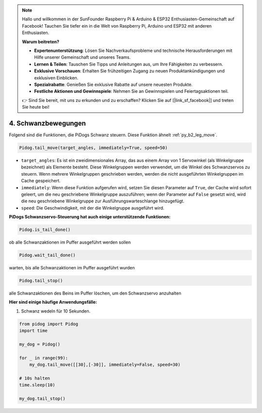 .. note::

    Hallo und willkommen in der SunFounder Raspberry Pi & Arduino & ESP32 Enthusiasten-Gemeinschaft auf Facebook! Tauchen Sie tiefer ein in die Welt von Raspberry Pi, Arduino und ESP32 mit anderen Enthusiasten.

    **Warum beitreten?**

    - **Expertenunterstützung**: Lösen Sie Nachverkaufsprobleme und technische Herausforderungen mit Hilfe unserer Gemeinschaft und unseres Teams.
    - **Lernen & Teilen**: Tauschen Sie Tipps und Anleitungen aus, um Ihre Fähigkeiten zu verbessern.
    - **Exklusive Vorschauen**: Erhalten Sie frühzeitigen Zugang zu neuen Produktankündigungen und exklusiven Einblicken.
    - **Spezialrabatte**: Genießen Sie exklusive Rabatte auf unsere neuesten Produkte.
    - **Festliche Aktionen und Gewinnspiele**: Nehmen Sie an Gewinnspielen und Feiertagsaktionen teil.

    👉 Sind Sie bereit, mit uns zu erkunden und zu erschaffen? Klicken Sie auf [|link_sf_facebook|] und treten Sie heute bei!

4. Schwanzbewegungen
=============================

Folgend sind die Funktionen, die PiDogs Schwanz steuern. Diese Funktion ähnelt :ref:`py_b2_leg_move`.

.. code-block:: python

    Pidog.tail_move(target_angles, immediately=True, speed=50)

* ``target_angles``: Es ist ein zweidimensionales Array, das aus einem Array von 1 Servowinkel (als Winkelgruppe bezeichnet) als Elemente besteht. Diese Winkelgruppen werden verwendet, um die Winkel des Schwanzservos zu steuern. Wenn mehrere Winkelgruppen geschrieben werden, werden die nicht ausgeführten Winkelgruppen im Cache gespeichert.
* ``immediately``: Wenn diese Funktion aufgerufen wird, setzen Sie diesen Parameter auf ``True``, der Cache wird sofort geleert, um die neu geschriebene Winkelgruppe auszuführen; wenn der Parameter auf ``False`` gesetzt wird, wird die neu geschriebene Winkelgruppe zur Ausführungswarteschlange hinzugefügt.
* ``speed``: Die Geschwindigkeit, mit der die Winkelgruppe ausgeführt wird.

**PiDogs Schwanzservo-Steuerung hat auch einige unterstützende Funktionen:**

.. code-block:: python

    Pidog.is_tail_done()

ob alle Schwanzaktionen im Puffer ausgeführt werden sollen

.. code-block:: python

    Pidog.wait_tail_done()

warten, bis alle Schwanzaktionen im Puffer ausgeführt wurden

.. code-block:: python

    Pidog.tail_stop()

alle Schwanzaktionen des Beins im Puffer löschen, um den Schwanzservo anzuhalten

**Hier sind einige häufige Anwendungsfälle:**

1. Schwanz wedeln für 10 Sekunden.

.. code-block:: python

    from pidog import Pidog
    import time

    my_dog = Pidog()

    for _ in range(99):
        my_dog.tail_move([[30],[-30]], immediately=False, speed=30)

    # 10s halten
    time.sleep(10)

    my_dog.tail_stop()
